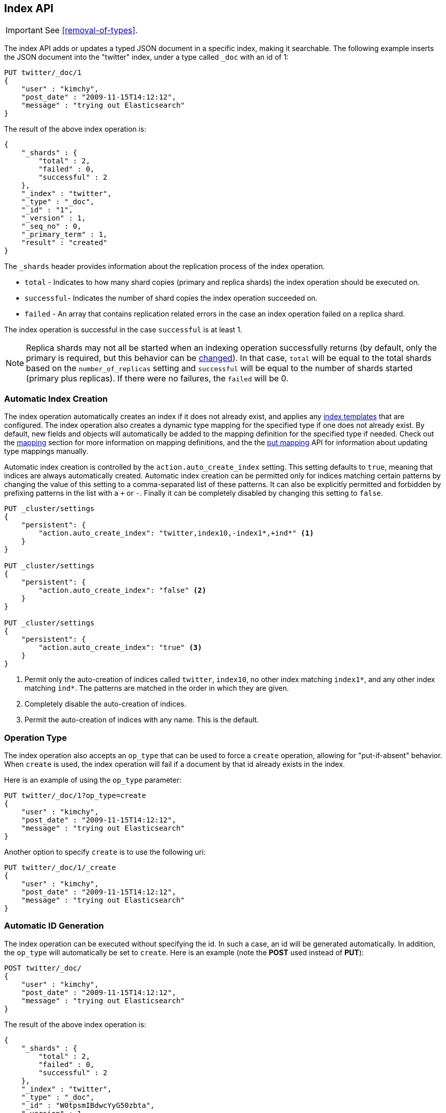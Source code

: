 [[docs-index_]]
== Index API

IMPORTANT: See <<removal-of-types>>.

The index API adds or updates a typed JSON document in a specific index,
making it searchable. The following example inserts the JSON document
into the "twitter" index, under a type called `_doc` with an id of 1:

[source,js]
--------------------------------------------------
PUT twitter/_doc/1
{
    "user" : "kimchy",
    "post_date" : "2009-11-15T14:12:12",
    "message" : "trying out Elasticsearch"
}
--------------------------------------------------
// CONSOLE

The result of the above index operation is:

[source,js]
--------------------------------------------------
{
    "_shards" : {
        "total" : 2,
        "failed" : 0,
        "successful" : 2
    },
    "_index" : "twitter",
    "_type" : "_doc",
    "_id" : "1",
    "_version" : 1,
    "_seq_no" : 0,
    "_primary_term" : 1,
    "result" : "created"
}
--------------------------------------------------
// TESTRESPONSE[s/"successful" : 2/"successful" : 1/]

The `_shards` header provides information about the replication process of the index operation.

* `total` - Indicates to how many shard copies (primary and replica shards) the index operation should be executed on.
* `successful`- Indicates the number of shard copies the index operation succeeded on.
* `failed` - An array that contains replication related errors in the case an index operation failed on a replica shard.

The index operation is successful in the case `successful` is at least 1.

NOTE:   Replica shards may not all be started when an indexing operation successfully returns (by default, only the
        primary is required, but this behavior can be <<index-wait-for-active-shards,changed>>). In that case,
        `total` will be equal to the total shards based on the `number_of_replicas` setting and `successful` will be
        equal to the number of shards started (primary plus replicas). If there were no failures, the `failed` will be 0.

[float]
[[index-creation]]
=== Automatic Index Creation

The index operation automatically creates an index if it does not already
exist, and applies any <<indices-templates,index templates>> that are
configured. The index operation also creates a dynamic type mapping for the
specified type if one does not already exist. By default, new fields and
objects will automatically be added to the mapping definition for the specified
type if needed. Check out the <<mapping,mapping>> section for more information
on mapping definitions, and the the <<indices-put-mapping,put mapping>> API for
information about updating type mappings manually.

Automatic index creation is controlled by the `action.auto_create_index`
setting. This setting defaults to `true`, meaning that indices are always
automatically created. Automatic index creation can be permitted only for
indices matching certain patterns by changing the value of this setting to a
comma-separated list of these patterns. It can also be explicitly permitted and
forbidden by prefixing patterns in the list with a `+` or `-`.  Finally it can
be completely disabled by changing this setting to `false`.

[source,js]
--------------------------------------------------
PUT _cluster/settings
{
    "persistent": {
        "action.auto_create_index": "twitter,index10,-index1*,+ind*" <1>
    }
}

PUT _cluster/settings
{
    "persistent": {
        "action.auto_create_index": "false" <2>
    }
}

PUT _cluster/settings
{
    "persistent": {
        "action.auto_create_index": "true" <3>
    }
}
--------------------------------------------------
// CONSOLE

<1> Permit only the auto-creation of indices called `twitter`, `index10`, no
other index matching `index1*`, and any other index matching `ind*`. The
patterns are matched in the order in which they are given.

<2> Completely disable the auto-creation of indices.

<3> Permit the auto-creation of indices with any name. This is the default.

[float]
[[operation-type]]
=== Operation Type

The index operation also accepts an `op_type` that can be used to force
a `create` operation, allowing for "put-if-absent" behavior. When
`create` is used, the index operation will fail if a document by that id
already exists in the index.

Here is an example of using the `op_type` parameter:

[source,js]
--------------------------------------------------
PUT twitter/_doc/1?op_type=create
{
    "user" : "kimchy",
    "post_date" : "2009-11-15T14:12:12",
    "message" : "trying out Elasticsearch"
}
--------------------------------------------------
// CONSOLE

Another option to specify `create` is to use the following uri:

[source,js]
--------------------------------------------------
PUT twitter/_doc/1/_create
{
    "user" : "kimchy",
    "post_date" : "2009-11-15T14:12:12",
    "message" : "trying out Elasticsearch"
}
--------------------------------------------------
// CONSOLE

[float]
=== Automatic ID Generation

The index operation can be executed without specifying the id. In such a
case, an id will be generated automatically. In addition, the `op_type`
will automatically be set to `create`. Here is an example (note the
*POST* used instead of *PUT*):

[source,js]
--------------------------------------------------
POST twitter/_doc/
{
    "user" : "kimchy",
    "post_date" : "2009-11-15T14:12:12",
    "message" : "trying out Elasticsearch"
}
--------------------------------------------------
// CONSOLE

The result of the above index operation is:

[source,js]
--------------------------------------------------
{
    "_shards" : {
        "total" : 2,
        "failed" : 0,
        "successful" : 2
    },
    "_index" : "twitter",
    "_type" : "_doc",
    "_id" : "W0tpsmIBdwcYyG50zbta",
    "_version" : 1,
    "_seq_no" : 0,
    "_primary_term" : 1,
    "result": "created"
}
--------------------------------------------------
// TESTRESPONSE[s/W0tpsmIBdwcYyG50zbta/$body._id/ s/"successful" : 2/"successful" : 1/]

[float]
[[optimistic-concurrency-control-index]]
=== Optimistic concurrency control

Index operations can be made optional and only be performed if the last
modification to the document was assigned the sequence number and primary 
term specified by the `if_seq_no` and `if_primary_term` parameters. If a
mismatch is detected, the operation will result in a `VersionConflictException`
and a status code of 409. See <<optimistic-concurrency-control>> for more details. 

[float]
[[index-routing]]
=== Routing

By default, shard placement — or `routing` — is controlled by using a
hash of the document's id value. For more explicit control, the value
fed into the hash function used by the router can be directly specified
on a per-operation basis using the `routing` parameter. For example:

[source,js]
--------------------------------------------------
POST twitter/_doc?routing=kimchy
{
    "user" : "kimchy",
    "post_date" : "2009-11-15T14:12:12",
    "message" : "trying out Elasticsearch"
}
--------------------------------------------------
// CONSOLE

In the example above, the "_doc" document is routed to a shard based on
the `routing` parameter provided: "kimchy".

When setting up explicit mapping, the `_routing` field can be optionally
used to direct the index operation to extract the routing value from the
document itself. This does come at the (very minimal) cost of an
additional document parsing pass. If the `_routing` mapping is defined
and set to be `required`, the index operation will fail if no routing
value is provided or extracted.

[float]
[[index-distributed]]
=== Distributed

The index operation is directed to the primary shard based on its route
(see the Routing section above) and performed on the actual node
containing this shard. After the primary shard completes the operation,
if needed, the update is distributed to applicable replicas.

[float]
[[index-wait-for-active-shards]]
=== Wait For Active Shards

To improve the resiliency of writes to the system, indexing operations
can be configured to wait for a certain number of active shard copies
before proceeding with the operation. If the requisite number of active
shard copies are not available, then the write operation must wait and
retry, until either the requisite shard copies have started or a timeout
occurs. By default, write operations only wait for the primary shards
to be active before proceeding (i.e. `wait_for_active_shards=1`).
This default can be overridden in the index settings dynamically
by setting `index.write.wait_for_active_shards`. To alter this behavior
per operation, the `wait_for_active_shards` request parameter can be used.

Valid values are `all` or any positive integer up to the total number
of configured copies per shard in the index (which is `number_of_replicas+1`).
Specifying a negative value or a number greater than the number of
shard copies will throw an error.

For example, suppose we have a cluster of three nodes, `A`, `B`, and `C` and
we create an index `index` with the number of replicas set to 3 (resulting in
4 shard copies, one more copy than there are nodes). If we
attempt an indexing operation, by default the operation will only ensure
the primary copy of each shard is available before proceeding. This means
that even if `B` and `C` went down, and `A` hosted the primary shard copies,
the indexing operation would still proceed with only one copy of the data.
If `wait_for_active_shards` is set on the request to `3` (and all 3 nodes
are up), then the indexing operation will require 3 active shard copies
before proceeding, a requirement which should be met because there are 3
active nodes in the cluster, each one holding a copy of the shard. However,
if we set `wait_for_active_shards` to `all` (or to `4`, which is the same),
the indexing operation will not proceed as we do not have all 4 copies of
each shard active in the index. The operation will timeout
unless a new node is brought up in the cluster to host the fourth copy of
the shard.

It is important to note that this setting greatly reduces the chances of
the write operation not writing to the requisite number of shard copies,
but it does not completely eliminate the possibility, because this check
occurs before the write operation commences. Once the write operation
is underway, it is still possible for replication to fail on any number of
shard copies but still succeed on the primary. The `_shards` section of the
write operation's response reveals the number of shard copies on which
replication succeeded/failed.

[source,js]
--------------------------------------------------
{
    "_shards" : {
        "total" : 2,
        "failed" : 0,
        "successful" : 2
    }
}
--------------------------------------------------
// NOTCONSOLE

[float]
[[index-refresh]]
=== Refresh

Control when the changes made by this request are visible to search. See
<<docs-refresh,refresh>>.

[float]
[[index-noop]]
=== Noop Updates

When updating a document using the index api a new version of the document is
always created even if the document hasn't changed. If this isn't acceptable
use the `_update` api with `detect_noop` set to true. This option isn't
available on the index api because the index api doesn't fetch the old source
and isn't able to compare it against the new source.

There isn't a hard and fast rule about when noop updates aren't acceptable.
It's a combination of lots of factors like how frequently your data source
sends updates that are actually noops and how many queries per second
Elasticsearch runs on the shard with receiving the updates.

[float]
[[timeout]]
=== Timeout

The primary shard assigned to perform the index operation might not be
available when the index operation is executed. Some reasons for this
might be that the primary shard is currently recovering from a gateway
or undergoing relocation. By default, the index operation will wait on
the primary shard to become available for up to 1 minute before failing
and responding with an error. The `timeout` parameter can be used to
explicitly specify how long it waits. Here is an example of setting it
to 5 minutes:

[source,js]
--------------------------------------------------
PUT twitter/_doc/1?timeout=5m
{
    "user" : "kimchy",
    "post_date" : "2009-11-15T14:12:12",
    "message" : "trying out Elasticsearch"
}
--------------------------------------------------
// CONSOLE

[float]
[[index-versioning]]
=== Versioning

Each indexed document is given a version number. By default, 
internal versioning is used that starts at 1 and increments
with each update, deletes included. Optionally, the version number can be
set to an external value (for example, if maintained in a
database). To enable this functionality, `version_type` should be set to
`external`. The value provided must be a numeric, long value greater or equal to 0,
and less than around 9.2e+18. 

When using the external version type, the system checks to see if
the version number passed to the index request is greater than the
version of the currently stored document. If true, the document will be
indexed and the new version number used. If the value provided is less
than or equal to the stored document's version number, a version
conflict will occur and the index operation will fail. For example:

[source,js]
--------------------------------------------------
PUT twitter/_doc/1?version=2&version_type=external
{
    "message" : "elasticsearch now has versioning support, double cool!"
}
--------------------------------------------------
// CONSOLE
// TEST[continued]

*NOTE:* versioning is completely real time, and is not affected by the
near real time aspects of search operations. If no version is provided,
then the operation is executed without any version checks.

The above will succeed since the the supplied version of 2 is higher than
the current document version of 1. If the document was already updated
and its version was set to 2 or higher, the indexing command will fail
and result in a conflict (409 http status code).

WARNING: External versioning supports the value 0 as a valid version number.
This allows the version to be in sync with an external versioning system
where version numbers start from zero instead of one. It has the side effect
that documents with version number equal to zero can neither be updated
using the <<docs-update-by-query,Update-By-Query API>> nor be deleted
using the <<docs-delete-by-query,Delete By Query API>> as long as their
version number is equal to zero.

A nice side effect is that there is no need to maintain strict ordering
of async indexing operations executed as a result of changes to a source
database, as long as version numbers from the source database are used.
Even the simple case of updating the Elasticsearch index using data from
a database is simplified if external versioning is used, as only the
latest version will be used if the index operations arrive out of order for
whatever reason.

[float]
==== Version types

Next to the `external` version type explained above, Elasticsearch
also supports other types for specific use cases. Here is an overview of
the different version types and their semantics.

`internal`:: only index the document if the given version is identical to the version
of the stored document.

`external` or `external_gt`:: only index the document if the given version is strictly higher
than the version of the stored document *or* if there is no existing document. The given
version will be used as the new version and will be stored with the new document. The supplied
version must be a non-negative long number.

`external_gte`:: only index the document if the given version is *equal* or higher
than the version of the stored document. If there is no existing document
the operation will succeed as well. The given version will be used as the new version
and will be stored with the new document. The supplied version must be a non-negative long number.

*NOTE*: The `external_gte` version type is meant for special use cases and
should be used with care. If used incorrectly, it can result in loss of data.
There is another option, `force`, which is deprecated because it can cause
primary and replica shards to diverge.

